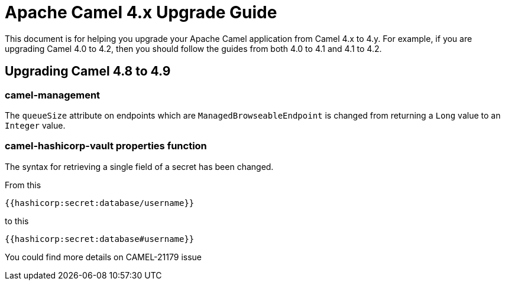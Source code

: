 = Apache Camel 4.x Upgrade Guide

This document is for helping you upgrade your Apache Camel application
from Camel 4.x to 4.y. For example, if you are upgrading Camel 4.0 to 4.2, then you should follow the guides
from both 4.0 to 4.1 and 4.1 to 4.2.

== Upgrading Camel 4.8 to 4.9

=== camel-management

The `queueSize` attribute on endpoints which are `ManagedBrowseableEndpoint` is changed from returning a `Long` value
to an `Integer` value.

=== camel-hashicorp-vault properties function

The syntax for retrieving a single field of a secret has been changed.

From this

`{{hashicorp:secret:database/username}}`

to this

`{{hashicorp:secret:database#username}}`

You could find more details on CAMEL-21179 issue
